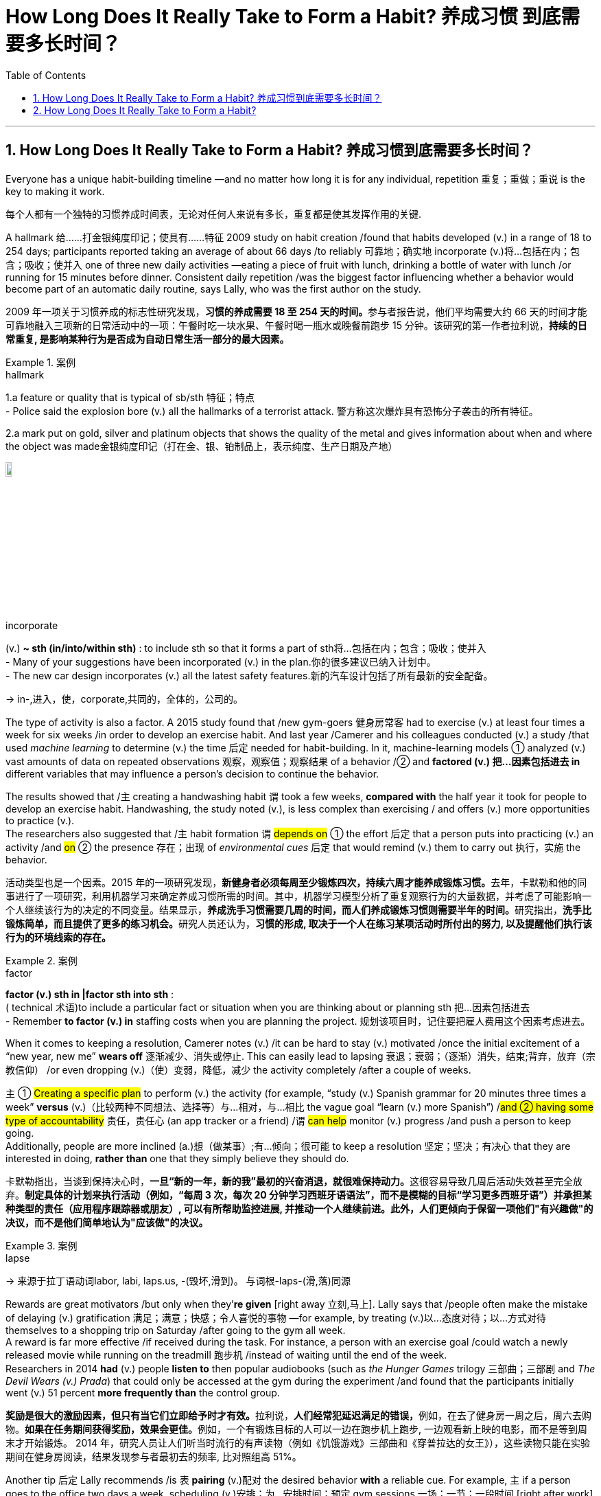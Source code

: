 
= How Long Does It Really Take to Form a Habit? 养成习惯 到底需要多长时间？
:toc: left
:toclevels: 3
:sectnums:
:stylesheet: ../myAdocCss.css

'''

== How Long Does It Really Take to Form a Habit? 养成习惯到底需要多长时间？


Everyone has a unique habit-building timeline —and no matter how long it is for any individual, repetition 重复；重做；重说 is the key to making it work.

[.my2]
每个人都有一个独特的习惯养成时间表，无论对任何人来说有多长，重复都是使其发挥作用的关键.

A hallmark 给……打金银纯度印记；使具有……特征 2009 study on habit creation /found that habits developed (v.) in a range of 18 to 254 days; participants reported taking an average of about 66 days /to reliably 可靠地；确实地 incorporate (v.)将…包括在内；包含；吸收；使并入 one of three new daily activities —eating a piece of fruit with lunch, drinking a bottle of water with lunch /or running for 15 minutes before dinner. Consistent daily repetition /was the biggest factor influencing whether a behavior would become part of an automatic daily routine, says Lally, who was the first author on the study.

[.my2]
2009 年一项关于习惯养成的标志性研究发现，**习惯的养成需要 18 至 254 天的时间。**参与者报告说，他们平均需要大约 66 天的时间才能可靠地融入三项新的日常活动中的一项：午餐时吃一块水果、午餐时喝一瓶水或晚餐前跑步 15 分钟。该研究的第一作者拉利说，*持续的日常重复, 是影响某种行为是否成为自动日常生活一部分的最大因素。*

[.my1]
.案例
====
.hallmark
1.a feature or quality that is typical of sb/sth 特征；特点 +
- Police said the explosion bore (v.) all the hallmarks of a terrorist attack. 警方称这次爆炸具有恐怖分子袭击的所有特征。

2.a mark put on gold, silver and platinum objects that shows the quality of the metal and gives information about when and where the object was made金银纯度印记（打在金、银、铂制品上，表示纯度、生产日期及产地）

image:../../img/hallmark.webp[,10%]

.incorporate
(v.) *~ sth (in/into/within sth)* : to include sth so that it forms a part of sth将…包括在内；包含；吸收；使并入 +
- Many of your suggestions have been incorporated (v.) in the plan.你的很多建议已纳入计划中。 +
- The new car design incorporates (v.) all the latest safety features.新的汽车设计包括了所有最新的安全配备。

-> in-,进入，使，corporate,共同的，全体的，公司的。
====

The type of activity is also a factor.  A 2015 study found that /new gym-goers 健身房常客 had to exercise (v.) at least four times a week for six weeks /in order to develop an exercise habit. And last year /Camerer and his colleagues conducted (v.) a study /that used _machine learning_ to determine (v.) the time 后定 needed for habit-building. In it, machine-learning models ① analyzed (v.) vast amounts of data on repeated observations 观察，观察值；观察结果 of a behavior /② and *factored (v.) 把…因素包括进去 in* different variables that may influence a person’s decision to continue the behavior.  +

The results showed that /`主` creating a handwashing habit `谓` took a few weeks, *compared with* the half year it took for people to develop an exercise habit. Handwashing, the study noted (v.), is less complex than exercising / and offers (v.) more opportunities to practice (v.).  +
The researchers also suggested that /`主` habit formation `谓` #depends on# ① the effort 后定 that a person puts into practicing (v.) an activity /and #on# ② the presence 存在；出现 of _environmental cues_ 后定 that would remind (v.) them to carry out 执行，实施 the behavior.

[.my2]
活动类型也是一个因素。2015 年的一项研究发现，**新健身者必须每周至少锻炼四次，持续六周才能养成锻炼习惯。**去年，卡默勒和他的同事进行了一项研究，利用机器学习来确定养成习惯所需的时间。其中，机器学习模型分析了重复观察行为的大量数据，并考虑了可能影响一个人继续该行为的决定的不同变量。结果显示，**养成洗手习惯需要几周的时间，而人们养成锻炼习惯则需要半年的时间。**研究指出，**洗手比锻炼简单，而且提供了更多的练习机会。**研究人员还认为，*习惯的形成, 取决于一个人在练习某项活动时所付出的努力, 以及提醒他们执行该行为的环境线索的存在。*

[.my1]
.案例
====
.factor
*factor (v.) sth in |factor sth into sth* : +
( technical 术语)to include a particular fact or situation when you are thinking about or planning sth 把…因素包括进去 +
- Remember *to factor (v.) in* staffing costs when you are planning the project. 规划该项目时，记住要把雇人费用这个因素考虑进去。
====

When it comes to keeping a resolution, Camerer notes (v.) /it can be hard to stay (v.) motivated /once the initial excitement of a “new year, new me” *wears off* 逐渐减少、消失或停止. This can easily lead to lapsing 衰退；衰弱；（逐渐）消失，结束;背弃，放弃（宗教信仰） /or even dropping (v.)（使）变弱，降低，减少 the activity completely /after a couple of weeks.  +

`主` ① #Creating a specific plan# to perform (v.) the activity (for example, “study (v.) Spanish grammar for 20 minutes three times a week” *versus* (v.)（比较两种不同想法、选择等）与…相对，与…相比 the vague goal “learn (v.) more Spanish”) /#and ② having some type of accountability# 责任，责任心 (an app tracker or a friend) /`谓` #can help# monitor (v.) progress /and push a person to keep going.  +
Additionally, people are more inclined (a.)想（做某事）;有…倾向；很可能 to keep a resolution 坚定；坚决；有决心 that they are interested in doing, *rather than* one that they simply believe they should do.

[.my2]
卡默勒指出，当谈到保持决心时，**一旦“新的一年，新的我”最初的兴奋消退，就很难保持动力。**这很容易导致几周后活动失效甚至完全放弃。*制定具体的计划来执行活动（例如，“每周 3 次，每次 20 分钟学习西班牙语语法”，而不是模糊的目标“学习更多西班牙语”）并承担某种类型的责任（应用程序跟踪器或朋友）, 可以有所帮助监控进展, 并推动一个人继续前进。此外，人们更倾向于保留一项他们"有兴趣做"的决议，而不是他们简单地认为"应该做"的决议。*

[.my1]
.案例
====
.lapse
-> 来源于拉丁语动词labor, labi, laps.us, -(毁坏,滑到)。 与词根-laps-(滑,落)同源
====


Rewards are great motivators /but only when they’*re given* [right away 立刻,马上]. Lally says that /people often make the mistake of delaying (v.) gratification 满足；满意；快感；令人喜悦的事物 —for example, by treating (v.)以…态度对待；以…方式对待 themselves to a shopping trip on Saturday /after going to the gym all week.  +
A reward is far more effective /if received during the task. For instance, a person with an exercise goal /could watch a newly released movie while running on the treadmill 跑步机 /instead of waiting until the end of the week.  +
Researchers in 2014 *had* (v.) people *listen to* then popular audiobooks (such as _the Hunger Games_ trilogy 三部曲；三部剧 and _The Devil Wears (v.) Prada_) that could only be accessed at the gym during the experiment /and found that the participants initially went (v.) 51 percent *more frequently than* the control group.

[.my2]
**奖励是很大的激励因素，但只有当它们立即给予时才有效。**拉利说，**人们经常犯延迟满足的错误，**例如，在去了健身房一周之后，周六去购物。**如果在任务期间获得奖励，效果会更佳。**例如，一个有锻炼目标的人可以一边在跑步机上跑步, 一边观看新上映的电影，而不是等到周末才开始锻炼。 2014 年，研究人员让人们听当时流行的有声读物（例如《饥饿游戏》三部曲和《穿普拉达的女王》），这些读物只能在实验期间在健身房阅读，结果发现参与者最初去的频率, 比对照组高 51%。

Another tip 后定 Lally recommends /is `表`  *pairing* (v.)配对 the desired behavior *with* a reliable cue. For example, `主` if a person goes to the office two days a week, scheduling (v.)安排；为…安排时间；预定 gym sessions 一场；一节；一段时间 [right after work] /`谓` reinforces (v.)加固；使更结实 an association that trains (v.) the brain. #The more# you relate (v.)联系；使有联系；把…联系起来 the two behaviors, #the stronger# the resulting (a.)因而发生的，作为结果的 neural connections in _brain regions_ 后定 involved in memory and habit formation.

[.my2]
拉利建议的另一个技巧是, **将所需的"行为", 与可靠的"提示"配对 (如同巴甫洛夫的狗, 看到什么就形成条件反射)。**例如，如果一个人每周去办公室两天，那么在下班后安排健身房锻炼, 可以强化训练大脑的联系。*这两种行为联系得越多，涉及记忆和习惯形成的大脑区域的神经连接就越强。*

Reconfiguring (v.)重新配置（计算机设备等）；重新设定（程序等） your physical space 物理空间 /may also help. If your goal is to eat more fruit, for instance, Lally says you are more likely to do it /if you keep a variety of fruits stocked and on display in your house. This also *applies to* breaking (v.) habits. People *partaking (v.)参加；参与 in* “Dry January” /may empty _the liquor cabinet_ beforehand (ad.)事先，预先，提前 to avoid temptation 引诱，诱惑. While this might help temporarily, drug and alcohol addictions /require (v.) more serious medical intervention and time.

[.my2]
**重新配置您的物理空间, 也可能有所帮助。例如，如果你的目标是吃更多的水果，拉利说，如果你在家里储备和展示各种水果，你就更有可能做到这一点。这也适用于打破习惯。参加“干一月”的人们, 可能会提前清空酒柜, 以避免诱惑 (眼不见, 心不想)。**虽然这可能暂时有所帮助，但药物和酒精成瘾需要更严重的医疗干预和时间。

WHAT HAPPENS IF YOU MISS A DAY?

[.my2]
如果您错过一天会发生什么？


If you feel that you are *falling off* 数量减少；质量下降 track, Lally advises (v.) *taking a beat* (（音乐、诗歌等的）主节奏，节拍) 暂停一下,停顿一下 to evaluate 评价，评估 why you are missing days /and *to come up with* 找到（答案）；拿出（一笔钱等） ways to fix the problem.  +
Instead of running 10 miles every day, try jogging 慢跑锻炼 two miles three times a week. If that’s still too challenging, adjust even more by slowing the pace or shortening the distance, and then eventually work (v.) yourself back up to the original goal. Putting on sneakers 胶底运动鞋 and walking down the block 走过街区 /may not seem like much of an achievement at first, but it’s a step in the right direction.

[.my2]
如果你觉得自己偏离了轨道，拉利建议你花点时间评估一下你缺勤的原因，并想出解决问题的方法。不要每天跑 10 英里，而是尝试每周慢跑 3 次，每次 2 英里。如果这仍然太具有挑战性，请通过放慢速度或缩短距离来进行更多调整，然后最终让自己回到原来的目标。穿上运动鞋并沿着街区漫步乍一看似乎并不是什么成就，但这是朝着正确方向迈出的一步。

So don’t kick yourself if you didn’t reach your goal by the 21st of this month. As long as you keep at an activity, you will get better at it —no matter how long it takes.

[.my2]
因此，如果您在本月 21 日之前(指一项广为流传的谣言,宣称21天能养成新的习惯) 没有实现目标，请不要自责。*只要你坚持一项活动，你就会做得更好——无论需要多长时间。*









'''

== How Long Does It Really Take to Form a Habit?



Everyone has a unique habit-building timeline—and no matter how long it is for any individual, repetition is the key to making it work.



A hallmark 2009 study on habit creation found that habits developed in a range of 18 to 254 days; participants reported taking an average of about 66 days to reliably incorporate one of three new daily activities—eating a piece of fruit with lunch, drinking a bottle of water with lunch or running for 15 minutes before dinner. Consistent daily repetition was the biggest factor influencing whether a behavior would become part of an automatic daily routine, says Lally, who was the first author on the study.


The type of activity is also a factor. Teaching yourself a completely new skill or process obviously takes longer than remembering to drink more water in the morning, Lally notes. A 2015 study found that new gym-goers had to exercise at least four times a week for six weeks in order to develop an exercise habit. And last year Camerer and his colleagues conducted a study that used machine learning to determine the time needed for habit-building. In it, machine-learning models analyzed vast amounts of data on repeated observations of a behavior and factored in different variables that may influence a person’s decision to continue the behavior. The results showed that creating a handwashing habit took a few weeks, compared with the half year it took for people to develop an exercise habit. Handwashing, the study noted, is less complex than exercising and offers more opportunities to practice. The researchers also suggested that habit formation depends on the effort that a person puts into practicing an activity and on the presence of environmental cues that would remind them to carry out the behavior.



When it comes to keeping a resolution, Camerer notes it can be hard to stay motivated once the initial excitement of a “new year, new me” wears off. This can easily lead to lapsing or even dropping the activity completely after a couple of weeks. Creating a specific plan to perform the activity (for example, “study Spanish grammar for 20 minutes three times a week” versus the vague goal “learn more Spanish”) and having some type of accountability (an app tracker or a friend) can help monitor progress and push a person to keep going. Additionally, people are more inclined to keep a resolution that they are interested in doing, rather than one that they simply believe they should do.



Rewards are great motivators but only when they’re given right away. Lally says that people often make the mistake of delaying gratification—for example, by treating themselves to a shopping trip on Saturday after going to the gym all week. A reward is far more effective if received during the task. For instance, a person with an exercise goal could watch a newly released movie while running on the treadmill instead of waiting until the end of the week. Researchers in 2014 had people listen to then popular audiobooks (such as the Hunger Games trilogy and The Devil Wears Prada) that could only be accessed at the gym during the experiment and found that the participants initially went 51 percent more frequently than the control group.


Another tip Lally recommends is pairing the desired behavior with a reliable cue. For example, if a person goes to the office two days a week, scheduling gym sessions right after work reinforces an association that trains the brain. The more you relate the two behaviors, the stronger the resulting neural connections in brain regions involved in memory and habit formation.


Reconfiguring your physical space may also help. If your goal is to eat more fruit, for instance, Lally says you are more likely to do it if you keep a variety of fruits stocked and on display in your house. This also applies to breaking habits. People partaking in “Dry January” may empty the liquor cabinet beforehand to avoid temptation. While this might help temporarily, drug and alcohol addictions require more serious medical intervention and time.


WHAT HAPPENS IF YOU MISS A DAY?



If you feel that you are falling off track, Lally advises taking a beat to evaluate why you are missing days and to come up with ways to fix the problem. Instead of running 10 miles every day, try jogging two miles three times a week. If that’s still too challenging, adjust even more by slowing the pace or shortening the distance, and then eventually work yourself back up to the original goal. Putting on sneakers and walking down the block may not seem like much of an achievement at first, but it’s a step in the right direction.

So don’t kick yourself if you didn’t reach your goal by the 21st of this month. As long as you keep at an activity, you will get better at it—no matter how long it takes.



'''
